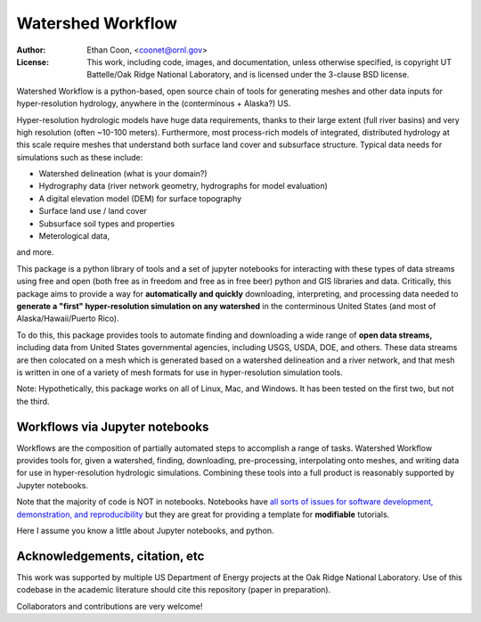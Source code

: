 *******************   
Watershed Workflow
*******************

.. image:: static/watershed_workflow.png

:Author: Ethan Coon, <coonet@ornl.gov>
:License: This work, including code, images, and documentation, unless
   otherwise specified, is copyright UT Battelle/Oak Ridge National
   Laboratory, and is licensed under the 3-clause BSD license.

Watershed Workflow is a python-based, open source chain of tools for
generating meshes and other data inputs for hyper-resolution
hydrology, anywhere in the (conterminous + Alaska?) US.

Hyper-resolution hydrologic models have huge data requirements, thanks
to their large extent (full river basins) and very high resolution
(often ~10-100 meters).  Furthermore, most process-rich models of
integrated, distributed hydrology at this scale require meshes that
understand both surface land cover and subsurface structure.  Typical
data needs for simulations such as these include:

* Watershed delineation (what is your domain?)
* Hydrography data (river network geometry, hydrographs for model evaluation)
* A digital elevation model (DEM) for surface topography
* Surface land use / land cover
* Subsurface soil types and properties
* Meterological data,

and more.

This package is a python library of tools and a set of jupyter
notebooks for interacting with these types of data streams using free
and open (both free as in freedom and free as in free beer) python and
GIS libraries and data.  Critically, this package aims to provide a way for
**automatically and quickly** downloading, interpreting, and
processing data needed to **generate a "first" hyper-resolution
simulation on any watershed** in the conterminous United States (and
most of Alaska/Hawaii/Puerto Rico).

To do this, this package provides tools to automate finding and
downloading a wide range of **open data streams,** including data from
United States governmental agencies, including USGS, USDA, DOE, and
others.  These data streams are then colocated on a mesh which is
generated based on a watershed delineation and a river network, and
that mesh is written in one of a variety of mesh formats for use in
hyper-resolution simulation tools.

Note: Hypothetically, this package works on all of Linux, Mac, and
Windows.  It has been tested on the first two, but not the third.


Workflows via Jupyter notebooks
------------------------------------

Workflows are the composition of partially automated steps to
accomplish a range of tasks.  Watershed Workflow provides tools for,
given a watershed, finding, downloading, pre-processing, interpolating
onto meshes, and writing data for use in hyper-resolution hydrologic
simulations.  Combining these tools into a full product is reasonably
supported by Jupyter notebooks.

Note that the majority of code is NOT in notebooks.  Notebooks have
`all sorts of issues for software development, demonstration, and
reproducibility
<https://docs.google.com/presentation/d/1n2RlMdmv1p25Xy5thJUhkKGvjtV-dkAIsUXP-AL4ffI/>`_
but they are great for providing a template for **modifiable**
tutorials.

Here I assume you know a little about Jupyter notebooks, and python.


Acknowledgements, citation, etc
-----------------------------------

This work was supported by multiple US Department of Energy projects
at the Oak Ridge National Laboratory.  Use of this codebase in the
academic literature should cite this repository (paper in
preparation).

Collaborators and contributions are very welcome!

